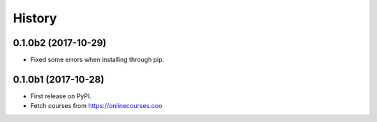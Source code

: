 =======
History
=======

0.1.0b2 (2017-10-29)
--------------------
* Fixed some errors when installing through pip.

0.1.0b1 (2017-10-28)
--------------------

* First release on PyPI.
* Fetch courses from https://onlinecourses.ooo
